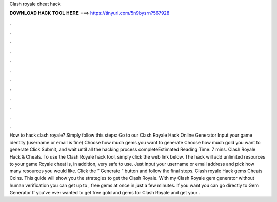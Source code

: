 Clash royale cheat hack

𝐃𝐎𝐖𝐍𝐋𝐎𝐀𝐃 𝐇𝐀𝐂𝐊 𝐓𝐎𝐎𝐋 𝐇𝐄𝐑𝐄 ===> https://tinyurl.com/5n9bysrn?567928

.

.

.

.

.

.

.

.

.

.

.

.

How to hack clash royale? Simply follow this steps: Go to our Clash Royale Hack Online Generator Input your game identity (username or email is fine) Choose how much gems you want to generate Choose how much gold you want to generate Click Submit, and wait until all the hacking process completeEstimated Reading Time: 7 mins. Clash Royale Hack & Cheats. To use the Clash Royale hack tool, simply click the web link below. The hack will add unlimited resources to your game  Royale cheat is, in addition, very safe to use. Just input your username or email address and pick how many resources you would like. Click the ” Generate ” button and follow the final steps. Clash royale Hack gems Cheats Coins. This guide will show you the strategies to get the Clash Royale. With my Clash Royale gem generator without human verification you can get up to , free gems at once in just a few minutes. If you want you can go directly to Gem Generator If you've ever wanted to get free gold and gems for Clash Royale and get your .